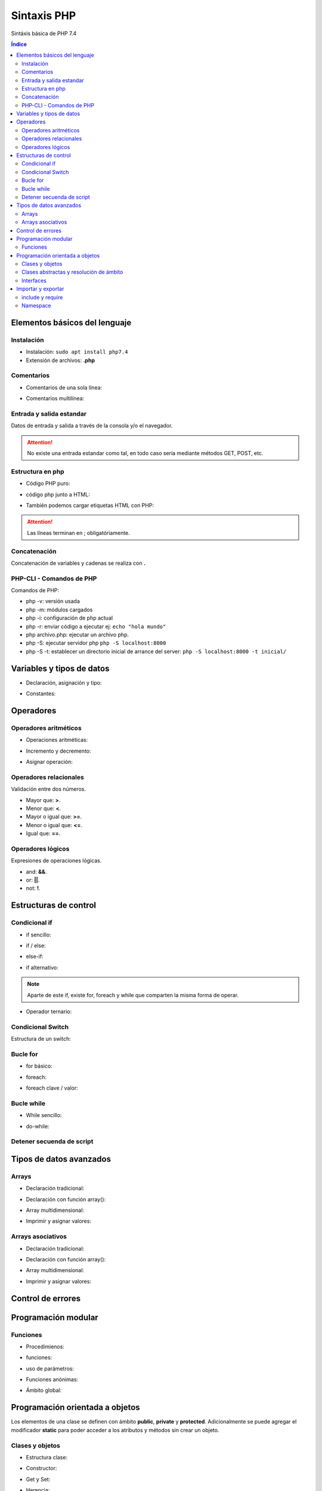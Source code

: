 Sintaxis PHP
============

.. image:: /logos/logo-php.png
    :scale: 15%
    :alt: Logo PHP
    :align: center

.. |date| date::
.. |time| date:: %H:%M

 
Sintáxis básica de PHP 7.4
  
.. contents:: Índice

Elementos básicos del lenguaje 
##############################
  
Instalación
***********
* Instalación: ``sudo apt install php7.4``
* Extensión de archivos: **.php**

Comentarios
***********

* Comentarios de una sola línea: 

.. code-block:: php
    :linenos:
 
    // Comentario de una sola línea

* Comentarios multilínea:

.. code-block:: php
    :linenos:

    /* Este comentario 
    tiene más de una línea.
    Puede servir para escribir
    un manual u otras cosas.
    */

Entrada y salida estandar
*************************
Datos de entrada y salida a través de la consola y/o el navegador.

.. code-block:: php 
    :linenos:

    <?php
        // echo:
        echo "hola mundo";

        // print:
        print("Hola mundo");
    ?>

.. attention::
    No existe una entrada estandar como tal, en todo caso sería mediante métodos GET, POST, etc.

Estructura en php
*****************

* Código PHP puro:

.. code-block:: php
    :linenos:

    <?php 
        $variable = 20;

        if($valor == 20){
            echo "el valor es igual";
        }
    ?> 
    
* código php junto a HTML:

.. code-block:: php
    :linenos:

    <?php 
        $titulo = "practicando PHP";
    ?>

    <html>
        <head>
        </head>
        <body>
            <h1><?php echo $titulo; ?></h1>
        </body>
    </html>

* También podemos cargar etiquetas HTML con PHP:

.. code-block:: php
    :linenos:

    <?php 
        echo "<p>Etiqueta incrustada desde php</p>";
    ?>

.. attention::
    Las líneas terminan en ; obligatóriamente.

Concatenación
*************
Concatenación de variables y cadenas se realiza con **.**

.. code-block:: php 
    :linenos:

    <?php
        echo "cadena concatenada a " . "otra cadena";

        echo "resultado en variable: " . $variable;
    ?>

PHP-CLI - Comandos de PHP
*************************

Comandos de PHP:

* php -v: versión usada
* php -m: módulos cargados
* php -i: configuración de php actual
* php -r: enviar código a ejecutar ej: ``echo "hola mundo"``
* php archivo.php: ejecutar un archivo php.
* php -S: ejecutar servidor php ``php -S localhost:8000``
* php -S -t: establecer un directorio inicial de arrance del server: ``php -S localhost:8000 -t inicial/``

Variables y tipos de datos
##########################

* Declaración, asignación y tipo:

.. code-block:: php 
    :linenos:

    <?php 
        $cadena = "Cadena de texto";
        $entero = 27;
        $decimal = 23.27;
        $booleano = true; // false
        $array = ['datos', 2, 3.2, false];
        $array_asociativo = [
            'nombre' => 'Pepe',
            'telefono' => 753283723
        ];

    ?>

* Constantes:

.. code-block:: php
    :linenos:

    <?php
        // funcion define:
        define("CONSTANTE", "valor de la misma");
        echo CONSTANTE;

        // palabra reservada const:
        const constante = "valor de la constante";
        echo constante;
    ?>

Operadores
##########

Operadores aritméticos
**********************

* Operaciones aritméticas:

.. code-block:: php 
    :linenos:

    <?php 
        $sumar = 3 + 6;
        $restar = 7 * 9;
        $multiplicar = 11 * 6;
        $dividir = 13 / 20;
        $resto = 54 % 7;
    ?>

* Incremento y decremento:

.. code-block:: php 
    :linenos:

    <?php 
        $i++;
        ++$i;
        --$i;
        $i--;
    ?>

* Asignar operación:

.. code-block:: php 
    :linenos:

    <?php 
        // la variable debe tener un valor asignado:
        $resultado = 0

        $resultado += 12;
        $resultado -= 16;
        $resultado *= 19;
        $resultado /= 6;
    ?>

Operadores relacionales
***********************
Validación entre dos números.

* Mayor que: **>**.
* Menor que: **<**.
* Mayor o igual que: **>=**.
* Menor o igual que: **<=**.
* Igual que: **==**.

Operadores lógicos
******************
Expresiones de operaciones lógicas.

* and: **&&**.
* or: **||**.
* not: **!**.

Estructuras de control
######################

Condicional if
**************

* if sencillo:

.. code-block:: php 
    :linenos:

    <?php
        $edad = 18;

        if($edad >= 18){
            echo "Eres mayor de edad";
        }
    ?>

* if / else:

.. code-block:: php 
    :linenos:

    <?php
        $edad = 15;

        if($edad >= 18){
            echo "Eres mayor de edad";
        }else{
            echo "Eres menor de edad";
        }
    ?>

* else-if:

.. code-block:: php 
    :linenos:

    <?php
        $edad = 45;

        if($edad >= 65){
            echo "Eres un anciano";
        }
        else if($edad >= 18){
            echo "Eres mayor de edad";
        }else{
            echo "Eres menor de edad";
        }
    ?>

* if alternativo:

.. code-block:: php 
    :linenos:

    <?php
        $edad = 73;

        if($edad >= 65):
            echo "Eres un anciano";
        else if($edad >= 18):
            echo "Eres mayor de edad";
        else:
            echo "Eres menor de edad";
        endif;
    ?>

.. note::
    Aparte de este if, existe for, foreach y while que comparten la misma forma de operar.

* Operador ternario:

.. code-block:: php 
    :linenos:

    <?php
        $edad = 35;
        $comprobarEdad = $edad >= 18 ? "Eres mayor de edad" : "Eres menor de edad";

        echo $comprobarEdad;
    ?>

Condicional Switch
******************
Estructura de un switch:

.. code-block:: php 
    :linenos:

    <?php
        $color = "verde";

        switch($color){
            case ("rojo"):
                echo "El color es rojo";
                break;
            case ("verde"):
                echo "El color es verde";
                break;
            case ("azul"):
                echo "El color es azul";
                break
            default:
                echo "No se reconoce el color";
        }
    ?>

Bucle for
*********

* for básico:

.. code-block:: php 
    :linenos:

    <?php
        for($i = 0; $i <= 10; $i++){
            echo "Repetición nº " . $i;
        }
    ?>

* foreach:

.. code-block:: php 
    :linenos:

    <?php
        $electrodomesticos = ["lavadora","nevera","microondas"];

        foreach($elecrodomesticos as $aparato){
            echo $aparato . "<br>";
        }
    ?>

* foreach clave / valor:

.. code-block:: php 
    :linenos:

    <?php
        $electrodomesticos = [
            "producto" => "Nevera",
            "modelo" => "FX27",
            "marca" => "Fagor",
            "precio" => 783.23
        ];

        foreach($elecrodomesticos as $key => $value){
            echo $key . ": " . $value . "<br>";
        }
    ?>

Bucle while
***********

* While sencillo:

.. code-block:: php 
    :linenos:

    <?php
        $num = 0;
        
        while($num < 10){
            echo "código de mensaje - " . $num;
            $num++;
        }
    ?>

* do-while:

.. code-block:: php 
    :linenos:

    <?php
        $num = 0;

        do{
            echo "código de mensaje - " . $num;
            $num++;            
        }  
        while($num < 10);
    ?>

Detener secuenda de script
**************************

.. code-block:: php
    :linenos:

    <?php 
        for($i = 0; $i <= 10; $i++){
            if($i == 5){
                echo "Ya has llegado a 5 y no más";
                die;
            }
        }
        echo "Esta frase no se mostrará";
    ?>

Tipos de datos avanzados
########################

Arrays
******

- Declaración tradicional:

.. code-block:: php 
    :linenos:

    <?php 
        $arreglo = ["cadena", 20, 18.27, false, ["otra cadena", 23, 18.77]];
    ?>

- Declaración con función array():

.. code-block:: php 
    :linenos:

    <?php 
        $arreglo = array("cadena", 20, 18.27, false);
    ?>

- Array multidimensional:

.. code-block:: php 
    :linenos:

    <?php 
        $operadores = array(
            ["OPERADOR", "DENOMINACIÓN"],
            ["suma", "+"],
            ["resta", "-"],
            ["multiplicación", "*"],
            ["división", "/"],
            ["resto", "%"]
        );

        // ejemplo recorrido array multidimensional:
        echo "<table border=1>";

        foreach($operadores as $key => $value){
            echo "<tr>";
            foreach($operadores[$key] as $operador){
                echo "<td>" . $operador . "</td>";
            }
            echo "</tr>";
        }

        echo "</table>"; 
    ?>

* Imprimir y asignar valores:

.. code-block:: php 
    :linenos:

    <?php 
        echo $arreglo[2];
        $arreglo[2] = "Veinte"; 
    ?>

Arrays asociativos
******************

- Declaración tradicional:

.. code-block:: php 
    :linenos:

    <?php 
        $asociaciones = [
            "clave" => "valor",
            "nombre" => "Paco",
            "edad" => 27,
            "peso" => 77.32,
            "cuota" => true
        ];
    ?>

- Declaración con función array():

.. code-block:: php 
    :linenos:

    <?php 
        $asociaciones = array(
            "clave" => "valor",
            "nombre" => "Paco",
            "edad" => 27,
            "peso" => 77.32,
            "cuota" => true
        );
    ?>

- Array multidimensional:

.. code-block:: php 
    :linenos:

    <?php 
        $asociaciones = [
            "clave" => "valor",
            "nombre" => "Paco",
            "edad" => 27,
            "peso" => 77.32,
            "cuota" => true,
            "subscripciones" => [
                "netflix" => true,
                "hbo" => false,
                "prime" => true
            ]
        ];

        foreach($asociaciones as $key => $value){
            echo "<ul>";
                if($key != "subscripciones"){
                    echo "<li>" . $key . ": " . $value . "</li>";
                }else{
                    echo "<li>Subscripciones: ";
                    foreach($asociaciones[$key] as $key => $value){
                        echo "<br>";
                        if($value){
                            echo "- " . $key . ": si";
                        }else{
                            echo "- " . $key . ": no";
                        }
                    }
                }
            echo "</ul>";
        }
    ?>

- Imprimir y asignar valores:

.. code-block:: php 
    :linenos:

    <?php 
        echo $asociaciones["nombre"];
        $arreglo["subscripciones"]["netflix"] = "subscrito"; 
    ?>

Control de errores
##################

.. code-block:: php
    :linenos:

    <?php
        try{
            throw new Exception(" No existe archivo de configuracion ");
        }catch(Exception $e){
            echo " Hubo un error" . $e->getMessage();
        }finally{
            echo "Cerrando BD";
        }
    ?>

Programación modular
####################

Funciones
*********

* Procedimienos:

.. code-block:: php 
    :linenos:

    <?php 
        function saludar(){
            echo "Hola persona";
        }

        saludar();
    ?>

* funciones:

.. code-block:: php 
    :linenos:

    <?php 
        function saludar(){
            return "Hola persona";
        }

        echo saludar();
    ?>

* uso de parámetros:

.. code-block:: php 
    :linenos:

    <?php 
        function saludar($nombre){
            return "Hola " . $nombre;
        }

        echo saludar("Pepe");
    ?>

* Funciones anónimas:

.. code-block:: php 
    :linenos:

    <?php
        $tuNombre = function($nombre){
            return "Hola ". $nombre;
        };

        echo $tuNombre("Pepe");
    ?>

* Ámbito global:

.. code-block:: php 
    :linenos:

    <?php
        $nombre = "alberto";

        $saludar = function(){
            global $nombre;
            return "¿Qué tal " . $nombre . "?";
        };

        echo $saludar();
    ?>

Programación orientada a objetos
################################

Los elementos de una clase se definen con ámbito **public**, **private** y **protected**. 
Adicionalmente se puede agregar el modificador **static** para poder acceder a los atributos y métodos sin crear un objeto.

Clases y objetos
****************

* Estructura clase:

.. code-block:: php 
    :linenos:

    <?php
        class Videoconsola {
            // atributos con ámbito obligatorio:
            public $modelo = "Mega Drive";
            public $marca = "Sega";

            // métodos con ambito public por defecto:
            function descripcion(){
                echo "Es una " . $this->marca . " " . $this->modelo;
            }
        }

        // crear objeto:
        $megaDrive = new Videoconsola;

        // recuperar atributo:
        echo $megaDrive->marca . "<br>";

        // recuperar métodos:
        $megaDrive->descripcion();
    ?>


* Constructor:

.. code-block:: php 
    :linenos:

    <?php
        class Videoconsola {
            public $modelo;
            public $marca;

            // constructor:
            function __construct($modelo, $marca){
                $this->modelo = $modelo;
                $this->marca = $marca;

                echo "Se ha creado el objeto";
                echo "<br>";
            }

            function descripcion(){
                echo "Es una " . $this->marca . " " . $this->modelo;
            }
        }

        // crear objeto con parámetros:
        $playStation = new Videoconsola("PlayStation", "Sony");

        $playStation->descripcion();

    ?>

* Get y Set:

.. code-block:: php 
    :linenos:

    <?php
        class Videoconsola {
            // métodos privados:
            private $modelo;
            private $marca;

            function __construct($modelo, $marca){
                $this->modelo = $modelo;
                $this->marca = $marca;

                echo "Se ha creado el objeto";
                echo "<br>";
            }

            // get:
            function getModelo(){
                return $this->modelo;
            }

            function getMarca(){
                return $this->marca;
            }

            // set:
            public function setModelo($valor){
                $this->modelo = $valor;
            }

            public function setMarca($valor){
                $this->marca = $valor;
            }

            function descripcion(){
                echo "Es una " . $this->marca . " " . $this->modelo;
            }
        }

        $playStation = new Videoconsola("PlayStation", "Sony");

        echo $playStation->getMarca() . "<br>";

        $playStation->setModelo("PlayStation 5");
        echo $playStation->getModelo();
    ?>

* Herencia:

.. code-block:: php 
    :linenos:

    <?php
        class Videoconsola {
            public $modelo;
            public $marca;

            function __construct($modelo, $marca){
                $this->modelo = $modelo;
                $this->marca = $marca;

                echo "Se ha creado el objeto";
                echo "<br>";
            }

            function descripcion(){
                echo "Es una " . $this->marca . " " . $this->modelo;
            }
        }

        class SuperNintendo extends Videoconsola{
            function __construct(){
                $this->modelo = "SNES";
                $this->marca = "Nintendo";
            }
        }

        $superNintendo = new SuperNintendo;

        $superNintendo->descripcion();
    ?>

Clases abstractas y resolución de ámbito
****************************************

- uso de clases no instanciables:

.. code-block:: php 
    :linenos:

    <?php
        abstract class Videoconsola {
            public static $modelo = "Super Nintendo";
            public $marca;

            function __construct($modelo, $marca){
                $this->modelo = $modelo;
                $this->marca = $marca;

                echo "Se ha creado el objeto";
                echo "<br>";
            }

            public static function juegos(){
                echo "La consola dispone de alrededor de 700 títulos";
            }

            // las funciones abstractas se deben usar obligatoriamente en la clase hija:
            abstract function precio();
        }

        // clase a partir de clase abstracta:
        class SuperNintendo extends Videoconsola{
            function __construct(){
                $this->modelo = "SNES";
                $this->marca = "Nintendo";
            }

            function precio(){
                echo "La consola cuesta 200 €";
            }
        }

        // uso de clase hija:
        $superNintendo = new SuperNintendo;
        echo $superNintendo->modelo;
        echo "<br>";
        $superNintendo->precio();
        echo "<br>";

        // resolución de ámbito:
        echo Videoconsola::$modelo;
        echo "<br>";
        Videoconsola::juegos();
    ?>

Interfaces
**********

.. code-block:: php 
    :linenos:

    <?php
        interface Videoconsola{
            function descripcion();
            function precio();
        }

        class NeoGeo implements Videoconsola{
            public $modelo;
            public $marca;
            public $precio;

            function __construct($modelo, $marca, $precio){
                $this->modelo = $modelo;
                $this->marca = $marca;
                $this->precio = $precio;
            }

            function descripcion(){
                echo "Es la consola " . $this->modelo . " de " . $this->marca . "<br>";
            }
            function precio(){
                echo "La consola cuesta: " . $this->precio . " €";
            }
        }

        $neoGeo = new NeoGeo("Neo Geo Pocket", "SNK", 149.99);
        $neoGeo->descripcion();
        $neoGeo->precio();
    ?>

Importar y exportar
###################

include y require
*****************

* Importar archivos php:

.. code-block:: php 
    :linenos:

    <?php
        // incluir archivo php:
        include 'ruta/archivo.php';

        // incluir obligatorio:
        require("ruta/archivo.php");

        // incluir y no repetir:
        include_once 'ruta/archivo.php';

        // incluir obligatorio y no repetir:
        require_once("ruta/archivo.php");
    ?>

Namespace
*********

* Exportar (videojuegos.php):

    .. code-block:: php 
        :linenos:

        <?php 

            namespace Videoconsola{

                // las constantes solo se pueden definir con const:
                const generacion = "5ª Generación";

                class Sistema {
                    public $modelo = "Mega Drive";
                    public $marca = "Sega";

                    function descripcion(){
                        echo "Es una " . $this->marca . " " . $this->modelo;
                    }
                }

                function tipo(){
                    echo "Es un sistema de tipo Videoconsola doméstica";
                }
            }

            namespace Arcade{

                // las constantes solo se pueden definir con const:
                const cabina = "Bartop";

                class Sistema {
                    public $modelo = "Naomi";
                    public $marca = "Sega";

                    function descripcion(){
                        echo "Es una placa" . $this->marca . " " . $this->modelo;
                    }
                }
            }
        ?>
    
    * Importar namespace (index.php):

    .. code-block:: php 
        :linenos:

        <?php
            include 'videojuegos.php';

            // cargar cada namespace:
            use const Videoconsola\generacion;
            use Videoconsola\Sistema as Videoconsola;
            use function Videoconsola\tipo as tipo;

            use Arcade\Sistema as Arcade;

            echo generacion . "<br>";
            $megaDrive = new Videoconsola;
            $megaDrive->descripcion();
            echo "<br>";
            tipo();
            echo "<br>";

            $naomi = new Arcade;
            $naomi->descripcion();
        ?>
        
.. note:: 
    Los namespace se pueden declarar sin el uso de llave.